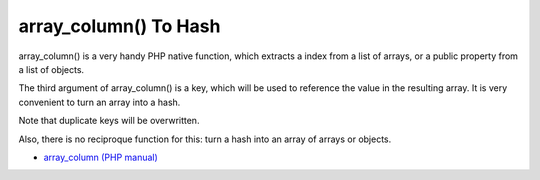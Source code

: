 .. _array_column()-to-hash:

array_column() To Hash
----------------------

.. meta::
	:description:
		array_column() To Hash: array_column() is a very handy PHP native function, which extracts a index from a list of arrays, or a public property from a list of objects.
	:twitter:card: summary_large_image
	:twitter:site: @exakat
	:twitter:title: array_column() To Hash
	:twitter:description: array_column() To Hash: array_column() is a very handy PHP native function, which extracts a index from a list of arrays, or a public property from a list of objects
	:twitter:creator: @exakat
	:twitter:image:src: https://php-tips.readthedocs.io/en/latest/_images/array_column_to_hash.png
	:og:image: https://php-tips.readthedocs.io/en/latest/_images/array_column_to_hash.png
	:og:title: array_column() To Hash
	:og:type: article
	:og:description: array_column() is a very handy PHP native function, which extracts a index from a list of arrays, or a public property from a list of objects
	:og:url: https://php-tips.readthedocs.io/en/latest/tips/array_column_to_hash.html
	:og:locale: en

.. raw:: html

	<script type="application/ld+json">{"@context":"https:\/\/schema.org","@graph":[{"@type":"WebPage","@id":"https:\/\/php-tips.readthedocs.io\/en\/latest\/tips\/array_column_to_hash.html","url":"https:\/\/php-tips.readthedocs.io\/en\/latest\/tips\/array_column_to_hash.html","name":"array_column() To Hash","isPartOf":{"@id":"https:\/\/www.exakat.io\/"},"datePublished":"Sun, 03 Nov 2024 09:15:39 +0000","dateModified":"Sun, 03 Nov 2024 09:15:39 +0000","description":"array_column() is a very handy PHP native function, which extracts a index from a list of arrays, or a public property from a list of objects","inLanguage":"en-US","potentialAction":[{"@type":"ReadAction","target":["https:\/\/php-tips.readthedocs.io\/en\/latest\/tips\/array_column_to_hash.html"]}]},{"@type":"WebSite","@id":"https:\/\/www.exakat.io\/","url":"https:\/\/www.exakat.io\/","name":"Exakat","description":"Smart PHP static analysis","inLanguage":"en-US"}]}</script>

array_column() is a very handy PHP native function, which extracts a index from a list of arrays, or a public property from a list of objects.

The third argument of array_column() is a key, which will be used to reference the value in the resulting array. It is very convenient to turn an array into a hash.

Note that duplicate keys will be overwritten. 

Also, there is no reciproque function for this: turn a hash into an array of arrays or objects.

.. image:: ../images/array_column_to_hash.png

* `array_column (PHP manual) <https://www.php.net/manual/en/function.array-column.php>`_


